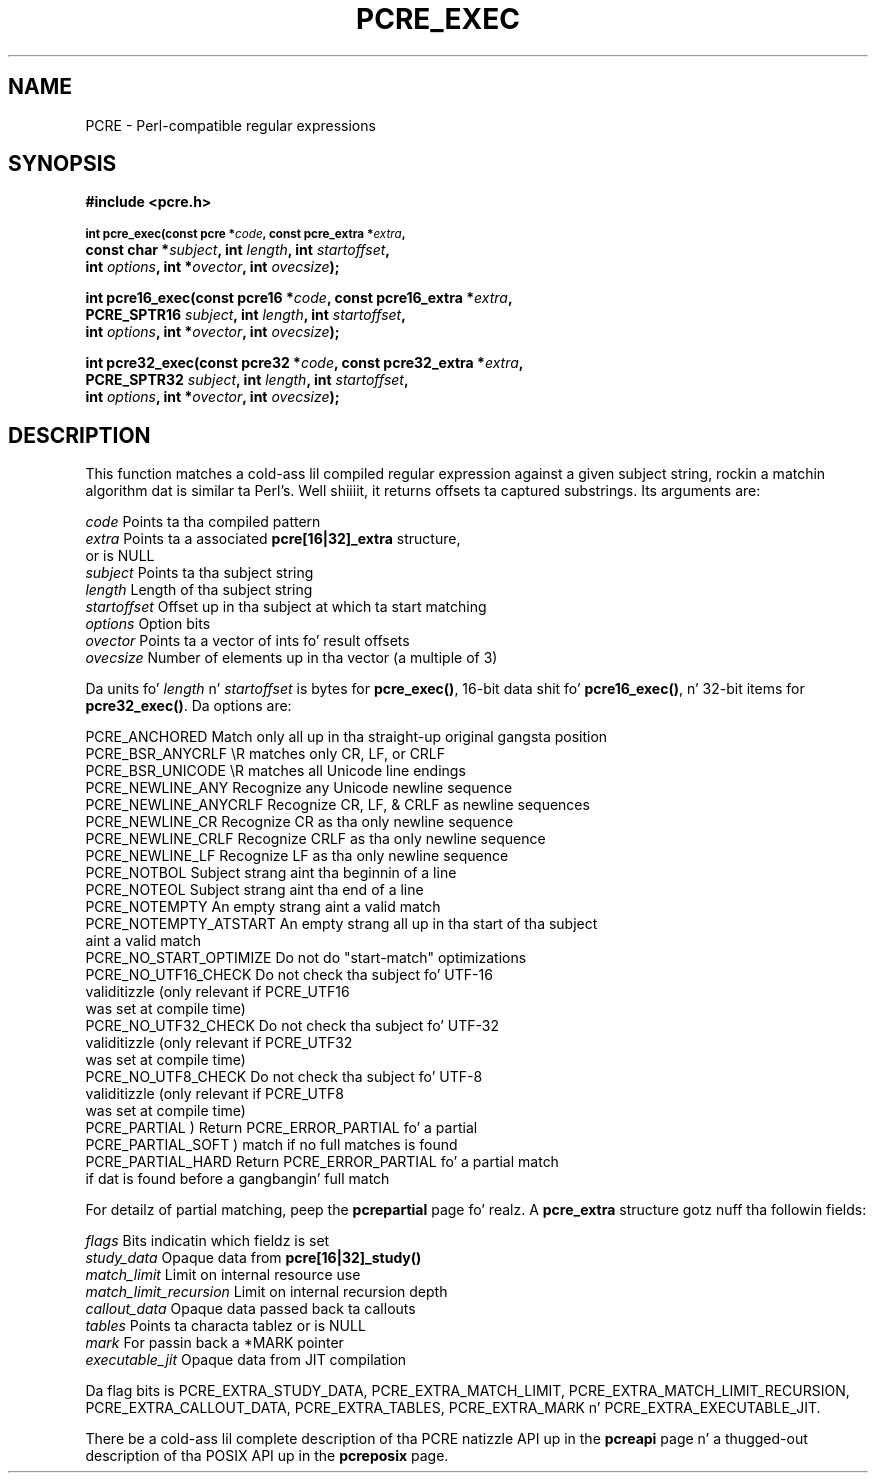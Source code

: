 .TH PCRE_EXEC 3 "12 May 2013" "PCRE 8.33"
.SH NAME
PCRE - Perl-compatible regular expressions
.SH SYNOPSIS
.rs
.sp
.B #include <pcre.h>
.PP
.SM
.B int pcre_exec(const pcre *\fIcode\fP, "const pcre_extra *\fIextra\fP,"
.ti +5n
.B "const char *\fIsubject\fP," int \fIlength\fP, int \fIstartoffset\fP,
.ti +5n
.B int \fIoptions\fP, int *\fIovector\fP, int \fIovecsize\fP);
.PP
.B int pcre16_exec(const pcre16 *\fIcode\fP, "const pcre16_extra *\fIextra\fP,"
.ti +5n
.B "PCRE_SPTR16 \fIsubject\fP," int \fIlength\fP, int \fIstartoffset\fP,
.ti +5n
.B int \fIoptions\fP, int *\fIovector\fP, int \fIovecsize\fP);
.PP
.B int pcre32_exec(const pcre32 *\fIcode\fP, "const pcre32_extra *\fIextra\fP,"
.ti +5n
.B "PCRE_SPTR32 \fIsubject\fP," int \fIlength\fP, int \fIstartoffset\fP,
.ti +5n
.B int \fIoptions\fP, int *\fIovector\fP, int \fIovecsize\fP);
.
.SH DESCRIPTION
.rs
.sp
This function matches a cold-ass lil compiled regular expression against a given subject
string, rockin a matchin algorithm dat is similar ta Perl's. Well shiiiit, it returns
offsets ta captured substrings. Its arguments are:
.sp
  \fIcode\fP         Points ta tha compiled pattern
  \fIextra\fP        Points ta a associated \fBpcre[16|32]_extra\fP structure,
                 or is NULL
  \fIsubject\fP      Points ta tha subject string
  \fIlength\fP       Length of tha subject string
  \fIstartoffset\fP  Offset up in tha subject at which ta start matching
  \fIoptions\fP      Option bits
  \fIovector\fP      Points ta a vector of ints fo' result offsets
  \fIovecsize\fP     Number of elements up in tha vector (a multiple of 3)
.sp
Da units fo' \fIlength\fP n' \fIstartoffset\fP is bytes for
\fBpcre_exec()\fP, 16-bit data shit fo' \fBpcre16_exec()\fP, n' 32-bit items
for \fBpcre32_exec()\fP. Da options are:
.sp
  PCRE_ANCHORED          Match only all up in tha straight-up original gangsta position
  PCRE_BSR_ANYCRLF       \eR matches only CR, LF, or CRLF
  PCRE_BSR_UNICODE       \eR matches all Unicode line endings
  PCRE_NEWLINE_ANY       Recognize any Unicode newline sequence
  PCRE_NEWLINE_ANYCRLF   Recognize CR, LF, & CRLF as newline sequences
  PCRE_NEWLINE_CR        Recognize CR as tha only newline sequence
  PCRE_NEWLINE_CRLF      Recognize CRLF as tha only newline sequence
  PCRE_NEWLINE_LF        Recognize LF as tha only newline sequence
  PCRE_NOTBOL            Subject strang aint tha beginnin of a line
  PCRE_NOTEOL            Subject strang aint tha end of a line
  PCRE_NOTEMPTY          An empty strang aint a valid match
  PCRE_NOTEMPTY_ATSTART  An empty strang all up in tha start of tha subject
                           aint a valid match
  PCRE_NO_START_OPTIMIZE Do not do "start-match" optimizations
  PCRE_NO_UTF16_CHECK    Do not check tha subject fo' UTF-16
                           validitizzle (only relevant if PCRE_UTF16
                           was set at compile time)
  PCRE_NO_UTF32_CHECK    Do not check tha subject fo' UTF-32
                           validitizzle (only relevant if PCRE_UTF32
                           was set at compile time)
  PCRE_NO_UTF8_CHECK     Do not check tha subject fo' UTF-8
                           validitizzle (only relevant if PCRE_UTF8
                           was set at compile time)
  PCRE_PARTIAL           ) Return PCRE_ERROR_PARTIAL fo' a partial
  PCRE_PARTIAL_SOFT      )   match if no full matches is found
  PCRE_PARTIAL_HARD      Return PCRE_ERROR_PARTIAL fo' a partial match
                           if dat is found before a gangbangin' full match
.sp
For detailz of partial matching, peep the
.\" HREF
\fBpcrepartial\fP
.\"
page fo' realz. A \fBpcre_extra\fP structure gotz nuff tha followin fields:
.sp
  \fIflags\fP            Bits indicatin which fieldz is set
  \fIstudy_data\fP       Opaque data from \fBpcre[16|32]_study()\fP
  \fImatch_limit\fP      Limit on internal resource use
  \fImatch_limit_recursion\fP  Limit on internal recursion depth
  \fIcallout_data\fP     Opaque data passed back ta callouts
  \fItables\fP           Points ta characta tablez or is NULL
  \fImark\fP             For passin back a *MARK pointer
  \fIexecutable_jit\fP   Opaque data from JIT compilation
.sp
Da flag bits is PCRE_EXTRA_STUDY_DATA, PCRE_EXTRA_MATCH_LIMIT,
PCRE_EXTRA_MATCH_LIMIT_RECURSION, PCRE_EXTRA_CALLOUT_DATA,
PCRE_EXTRA_TABLES, PCRE_EXTRA_MARK n' PCRE_EXTRA_EXECUTABLE_JIT.
.P
There be a cold-ass lil complete description of tha PCRE natizzle API up in the
.\" HREF
\fBpcreapi\fP
.\"
page n' a thugged-out description of tha POSIX API up in the
.\" HREF
\fBpcreposix\fP
.\"
page.
